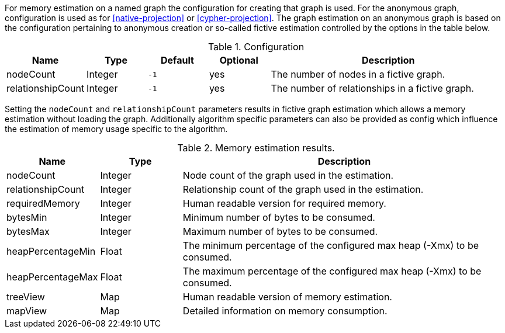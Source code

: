 For memory estimation on a named graph the configuration for creating that graph is used.
For the anonymous graph, configuration is used as for <<native-projection>> or <<cypher-projection>>.
The graph estimation on an anonymous graph is based on the configuration pertaining to anonymous creation or so-called fictive estimation controlled by the options in the table below.

.Configuration
[opts="header",cols="1,1,1m,1,4"]
|===
| Name              | Type    | Default | Optional | Description
| nodeCount         | Integer | -1      | yes      | The number of nodes in a fictive graph.
| relationshipCount | Integer | -1      | yes      | The number of relationships in a fictive graph.
|===

Setting the `nodeCount` and `relationshipCount` parameters results in fictive graph estimation which allows a memory estimation without loading the graph.
Additionally algorithm specific parameters can also be provided as config which influence the estimation of memory usage specific to the algorithm.

.Memory estimation results.
[opts="header",cols="1,1,4"]
|===
| Name              | Type          | Description
| nodeCount         | Integer       | Node count of the graph used in the estimation.
| relationshipCount | Integer       | Relationship count of the graph used in the estimation.
| requiredMemory    | Integer       | Human readable version for required memory.
| bytesMin          | Integer       | Minimum number of bytes to be consumed.
| bytesMax          | Integer       | Maximum number of bytes to be consumed.
| heapPercentageMin | Float         | The minimum percentage of the configured max heap (-Xmx) to be consumed.
| heapPercentageMax | Float         | The maximum percentage of the configured max heap (-Xmx) to be consumed.
| treeView          | Map           | Human readable version of memory estimation.
| mapView           | Map           | Detailed information on memory consumption.
|===